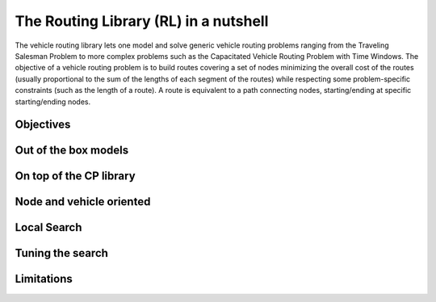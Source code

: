 ..  _tsp_routing_solver:

The Routing Library (RL) in a nutshell
-------------------------------------------------

The vehicle routing library lets one model and solve generic vehicle routing
problems ranging from the Traveling Salesman Problem to more complex
problems such as the Capacitated Vehicle Routing Problem with Time Windows.
The objective of a vehicle routing problem is to build routes covering a set
of nodes minimizing the overall cost of the routes (usually proportional to
the sum of the lengths of each segment of the routes) while respecting some
problem-specific constraints (such as the length of a route). A route is
equivalent to a path connecting nodes, starting/ending at specific
starting/ending nodes.

Objectives
^^^^^^^^^^^^^^^

..  only:: draft

    The objectives of the RL are to
    
      * model and solve generic vehicle routing problems out of the box;
      * provide modelling and solving blocks;
      * make simple models simple to model;
      * allow extensibility.


Out of the box models
^^^^^^^^^^^^^^^^^^^^^^^

..  only:: draft


    which lets you model a wide range of vehicle
    routing problems from the Traveling Salesman Problem (and its
    variants, ATSP, TSPTW, ...) to multi-vehicle problems with dimension
    constraints (capacities, time windows) and various "routing"
    constraints (optional nodes, alternate nodes,...). 

On top of the CP library
^^^^^^^^^^^^^^^^^^^^^^^^^^^^^

..  only:: draft

    It's a
    layer above the CP Solver
    Compared to the Constraint Programming part of the or-tools library, the Vehicle Routing Library (VRL)
    is quite small. This is normal as the Vehicle Routing Library sits on top of the Contraint Programming part of 
    the or-tools library. Everything is contained is one class: the ``RoutingModel`` class. This class internaly uses
    an object of type ``Solver``. Although ``private``, this object can be accessed and queried:
    
    ..  code-block:: c++
    
        RoutingModel routing(...);
        Solver* const solver = routing.solver();

    Given it exposes
    the CP variables one can extend the model using the constraints
    available in the CP Solver.
    
Node and vehicle oriented
^^^^^^^^^^^^^^^^^^^^^^^^^^^

..  only:: draft

    The ``RoutingModel`` class by itself only uses ``IntVar``\s to model Routing Problems. 
    
    
    
    
    By default it is node oriented.
    

Local Search
^^^^^^^^^^^^^^

..  only:: draft

    We are mainly using CP-based local search and large
    neighborhood search using routing-specific neighborhoods.
    Implementations of Tabu Search and Guided Local Search are available
    too and have proven to give good results (especially GLS).

Tuning the search
^^^^^^^^^^^^^^^^^^

..  only:: draft


    Most of the *cabling* is
    hidden so you just need to call the ``Solve()`` method of the ``RoutingModel``
    class. However the search can be parametrized using command-line
    gflags. 
    For instance, you might want to use Tabu Search
    and limit the allowed solving time to 3 minutes:
    
    ..  code-block:: bash
    
        ./my_beautiful_routing_algorithm --routing_no_tsp=false --routing_time_limit=180000
        
    To get the whole list of gflags defined in the RL:
    
    ..  code-block:: bash
    
        ./my_beautiful_routing_algorithm --helpon=routing


    gflags are not universally available in all languages. This is why the RL provides
    the handy
    
    ..  code-block:: c++
    
        routing.SetCommandLineOption("routing_first_solution", "PathCheapestArc");;

    This is equivalent to call the program with the gflags ``routing_first_solution`` set to 
    ``PathCheapestArc``:
    
    ..  code-block:: c++
    
        ./my_beautiful_routing_algorithm --routing_first_solution=PathCheapestArc

Limitations
^^^^^^^^^^^^^^^^^^^^^^^
    
..  only:: draft 

    The ``RoutingModel`` class has a limit on the maximum number of nodes it can handle. Indeed, its  
    constructors take an regular ``int`` as the number of nodes it can model:
    
    ..  code-block:: c++
    
        RoutingModel(int nodes, ...);
        
    By the ``ANSI/ISO`` standard, we are guaranteed to be able to declare at least a maximum of ``32767`` nodes.
    Remember that this is the strict minimum a maximum integer value can take. Since the problems we try to solve 
    are intractable, ``32767`` should be enough. We don't try to solve the bare Travelling Salesman Problem. 
    Constraint Programming techniques - at the time of writing - are not competitive with state of the art techniques
    (mostly *Branch, Price and Cut*) than can solve TSP with millions of nodes. The strength of Constraint Programming is 
    to be able to handle well side constraints as Time Windows for instance [#stuck_with_node_limitations]_.
    
    ..  [#stuck_with_node_limitations] If your platform retricts you too much, you always can adapt the code!
    



..  only:: final

     
    ..  raw:: html
        
        <br><br><br><br><br><br><br><br><br><br><br><br><br><br><br><br><br><br><br><br><br><br><br><br><br><br><br>
        <br><br><br><br><br><br><br><br><br><br><br><br><br><br><br><br><br><br><br><br><br><br><br><br><br><br><br>

